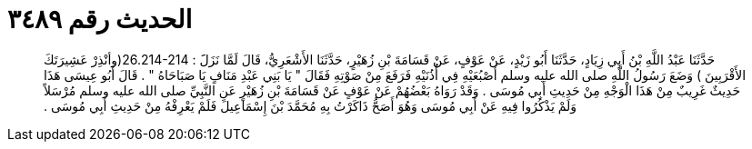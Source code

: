 
= الحديث رقم ٣٤٨٩

[quote.hadith]
حَدَّثَنَا عَبْدُ اللَّهِ بْنُ أَبِي زِيَادٍ، حَدَّثَنَا أَبُو زَيْدٍ، عَنْ عَوْفٍ، عَنْ قَسَامَةَ بْنِ زُهَيْرٍ، حَدَّثَنَا الأَشْعَرِيُّ، قَالَ لَمَّا نَزَلََ ‏:‏ ‏26.214-214(‏وأنْذِرْ عَشِيرَتَكَ الأَقْرَبِينَ ‏)‏ وَضَعَ رَسُولُ اللَّهِ صلى الله عليه وسلم أَصْبُعَيْهِ فِي أُذُنَيْهِ فَرَفَعَ مِنْ صَوْتِهِ فَقَالَ ‏"‏ يَا بَنِي عَبْدِ مَنَافٍ يَا صَبَاحَاهُ ‏"‏ ‏.‏ قَالَ أَبُو عِيسَى هَذَا حَدِيثٌ غَرِيبٌ مِنْ هَذَا الْوَجْهِ مِنْ حَدِيثِ أَبِي مُوسَى ‏.‏ وَقَدْ رَوَاهُ بَعْضُهُمْ عَنْ عَوْفٍ عَنْ قَسَامَةَ بْنِ زُهَيْرٍ عَنِ النَّبِيِّ صلى الله عليه وسلم مُرْسَلاً وَلَمْ يَذْكُرُوا فِيهِ عَنْ أَبِي مُوسَى وَهُوَ أَصَحُّ ذَاكَرْتُ بِهِ مُحَمَّدَ بْنَ إِسْمَاعِيلَ فَلَمْ يَعْرِفْهُ مِنْ حَدِيثِ أَبِي مُوسَى ‏.‏